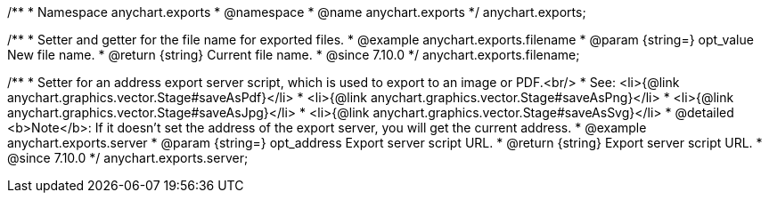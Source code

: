 /**
 * Namespace anychart.exports
 * @namespace
 * @name anychart.exports
 */
anychart.exports;

//----------------------------------------------------------------------------------------------------------------------
//
//  anychart.exports.filename
//
//----------------------------------------------------------------------------------------------------------------------

/**
 * Setter and getter for the file name for exported files.
 * @example anychart.exports.filename
 * @param {string=} opt_value New file name.
 * @return {string} Current file name.
 * @since 7.10.0
 */
anychart.exports.filename;

//----------------------------------------------------------------------------------------------------------------------
//
//  anychart.exports.server = anychart.server
//
//----------------------------------------------------------------------------------------------------------------------

/**
 * Setter for an address export server script, which is used to export to an image or PDF.<br/>
 * See: <li>{@link anychart.graphics.vector.Stage#saveAsPdf}</li>
 * <li>{@link anychart.graphics.vector.Stage#saveAsPng}</li>
 * <li>{@link anychart.graphics.vector.Stage#saveAsJpg}</li>
 * <li>{@link anychart.graphics.vector.Stage#saveAsSvg}</li>
 * @detailed <b>Note</b>: If it doesn't set the address of the export server, you will get the current address.
 * @example anychart.exports.server
 * @param {string=} opt_address Export server script URL.
 * @return {string} Export server script URL.
 * @since 7.10.0
 */
anychart.exports.server;

